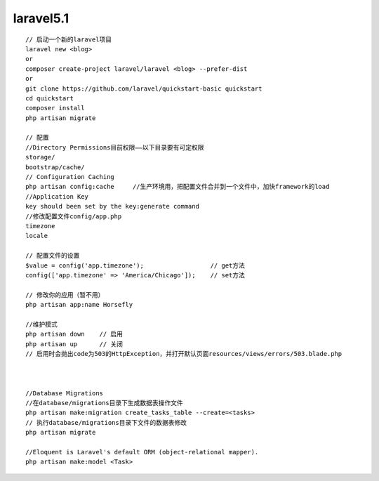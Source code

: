 laravel5.1
================


::


   // 启动一个新的laravel项目
   laravel new <blog>
   or
   composer create-project laravel/laravel <blog> --prefer-dist
   or
   git clone https://github.com/laravel/quickstart-basic quickstart
   cd quickstart
   composer install
   php artisan migrate

   // 配置
   //Directory Permissions目前权限——以下目录要有可定权限
   storage/
   bootstrap/cache/
   // Configuration Caching
   php artisan config:cache     //生产环境用，把配置文件合并到一个文件中，加快framework的load
   //Application Key
   key should been set by the key:generate command
   //修改配置文件config/app.php
   timezone
   locale

   // 配置文件的设置
   $value = config('app.timezone');                  // get方法
   config(['app.timezone' => 'America/Chicago']);    // set方法

   // 修改你的应用（暂不用）
   php artisan app:name Horsefly

   //维护模式
   php artisan down    // 启用
   php artisan up      // 关闭
   // 启用时会抛出code为503的HttpException，并打开默认页面resources/views/errors/503.blade.php



   //Database Migrations
   //在database/migrations目录下生成数据表操作文件
   php artisan make:migration create_tasks_table --create=<tasks>
   // 执行database/migrations目录下文件的数据表修改
   php artisan migrate

   //Eloquent is Laravel's default ORM (object-relational mapper).
   php artisan make:model <Task>
   

   
